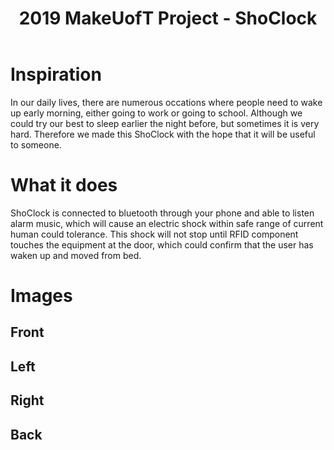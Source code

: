 #+TITLE: 2019 MakeUofT Project - ShoClock
* Inspiration
  In our daily lives, there are numerous occations where people need to wake up early morning, either going to work or going to school. Although we could try our best to sleep earlier the night before, but sometimes it is very hard. Therefore we made this ShoClock with the hope that it will be useful to someone.
* What it does
  ShoClock is connected to bluetooth through your phone and able to listen alarm music, which will cause an electric shock within safe range of current human could tolerance. This shock will not stop until RFID component touches the equipment at the door, which could confirm that the user has waken up and moved from bed.
* Images
** Front
   [[./img/front.jpg]]
** Left
   [[./img/side1.jpg]]
** Right
   [[./img/side2.jpg]]
** Back
   [[./img/back.jpg]]
